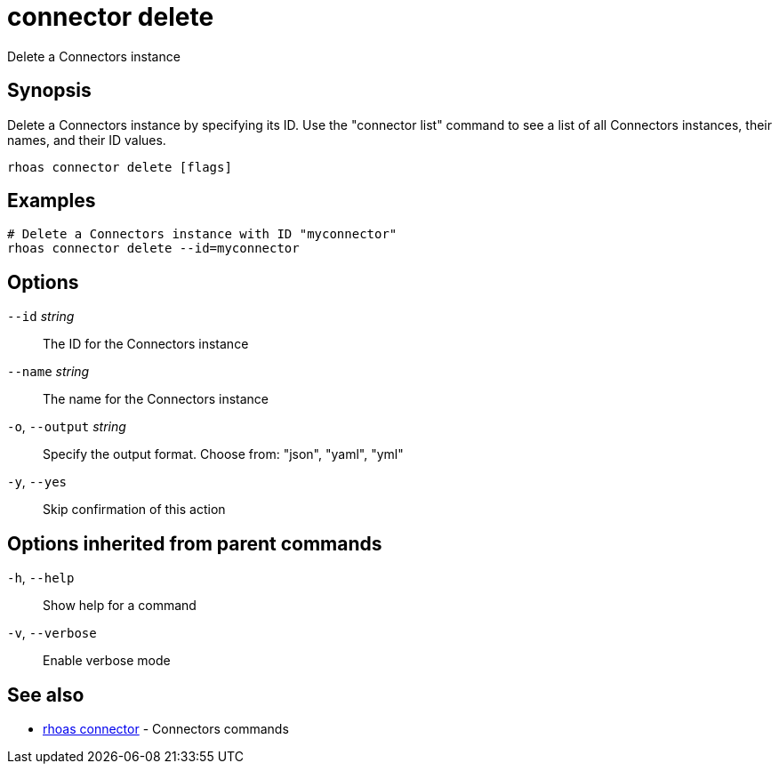 ifdef::env-github,env-browser[:context: cmd]
[id='ref-connector-delete_{context}']
= connector delete

[role="_abstract"]
Delete a Connectors instance

[discrete]
== Synopsis

Delete a Connectors instance by specifying its ID. Use the "connector list" command to see a list of all Connectors instances, their names, and their ID values.

....
rhoas connector delete [flags]
....

[discrete]
== Examples

....
# Delete a Connectors instance with ID "myconnector"
rhoas connector delete --id=myconnector

....

[discrete]
== Options

      `--id` _string_::         The ID for the Connectors instance
      `--name` _string_::       The name for the Connectors instance
  `-o`, `--output` _string_::   Specify the output format. Choose from: "json", "yaml", "yml"
  `-y`, `--yes`::               Skip confirmation of this action 

[discrete]
== Options inherited from parent commands

  `-h`, `--help`::      Show help for a command
  `-v`, `--verbose`::   Enable verbose mode

[discrete]
== See also


 
* link:{path}#ref-rhoas-connector_{context}[rhoas connector]	 - Connectors commands

